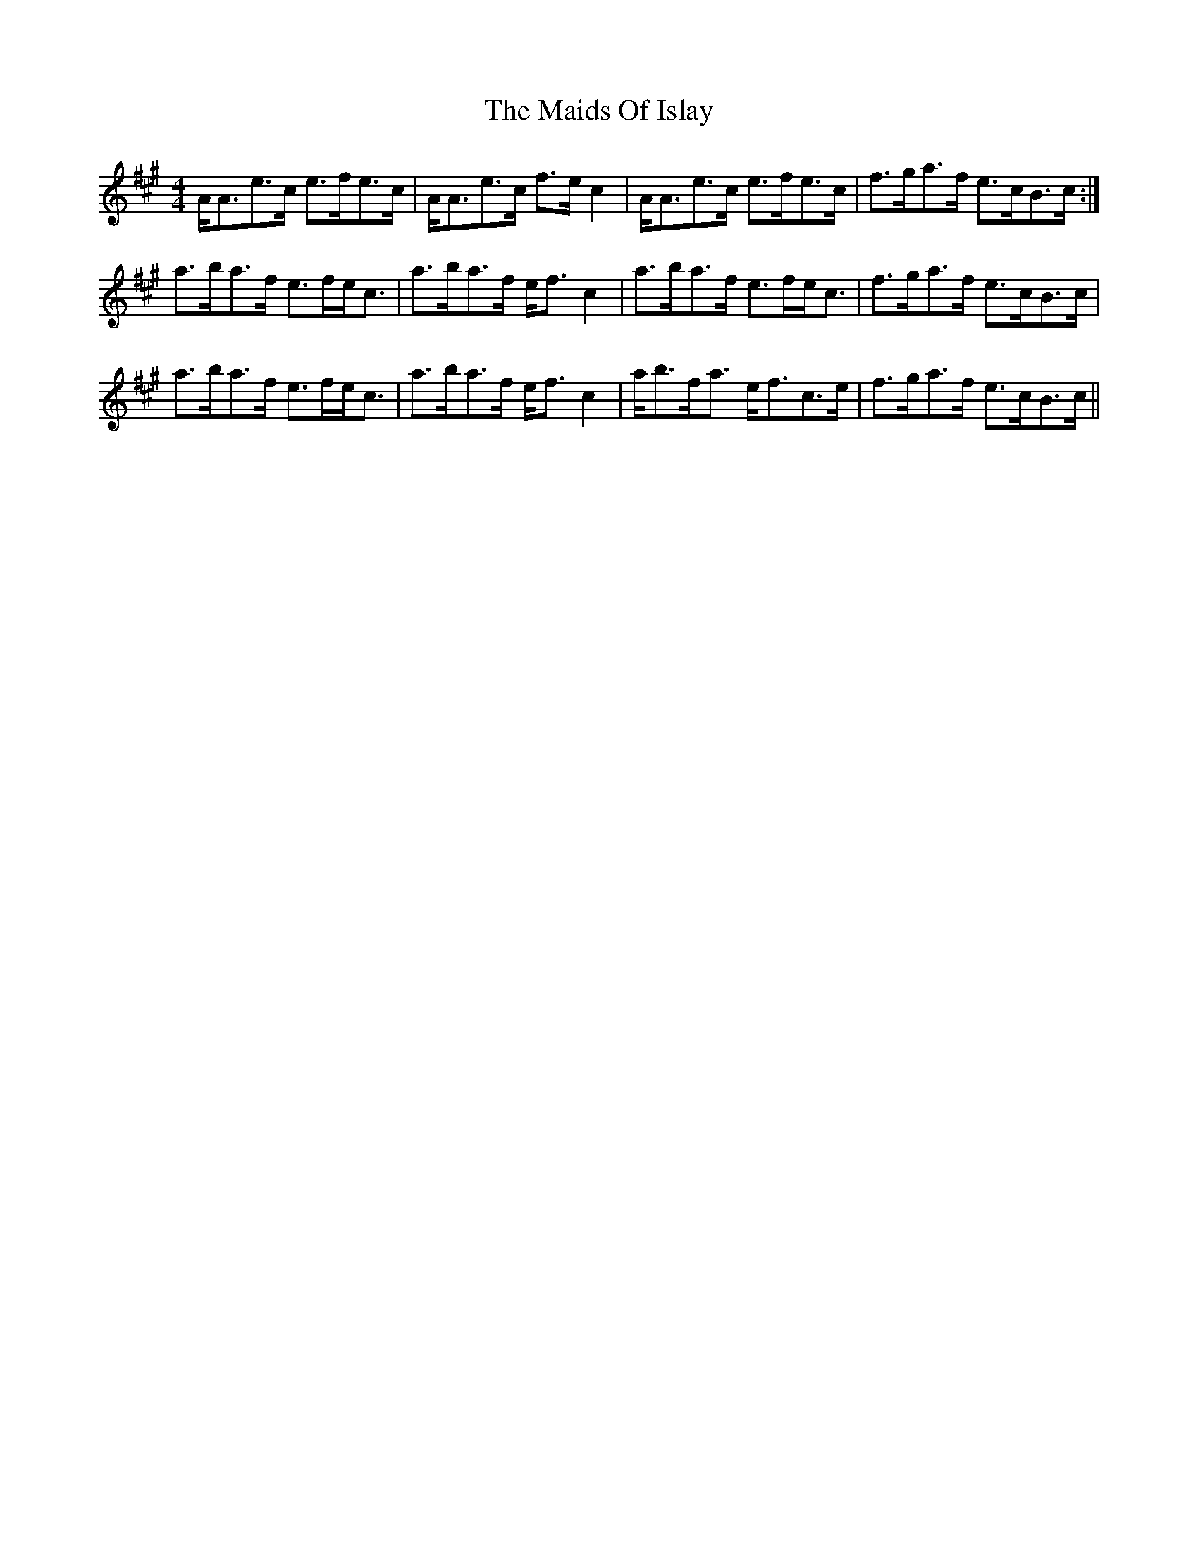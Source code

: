 X: 25076
T: Maids Of Islay, The
R: strathspey
M: 4/4
K: Amajor
A<Ae>c e>fe>c|A<Ae>c f>e c2|A<Ae>c e>fe>c|f>ga>f e>cB>c:|
a>ba>f e>fe<c|a>ba>f e<f c2|a>ba>f e>fe<c|f>ga>f e>cB>c|
a>ba>f e>fe<c|a>ba>f e<f c2|a<bf<a e<fc>e|f>ga>f e>cB>c||

